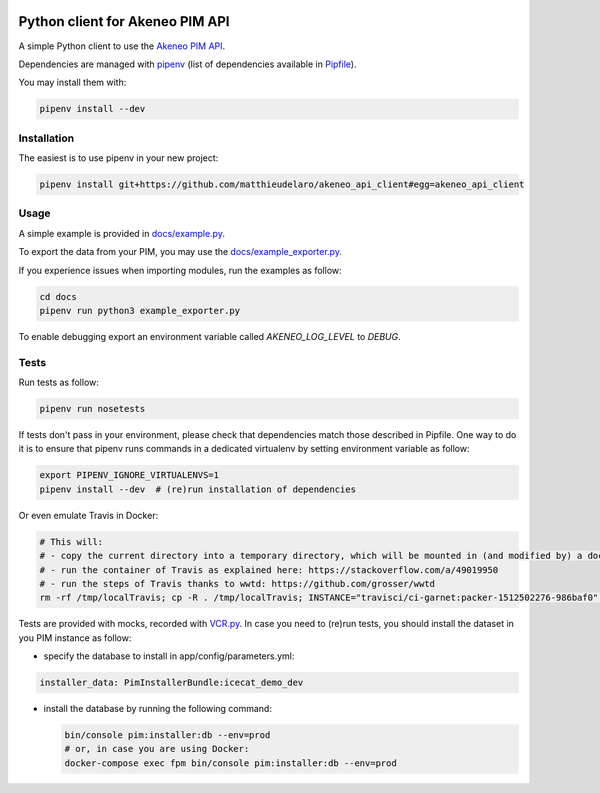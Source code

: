 |Build Status|
|Documentation Status|


Python client for Akeneo PIM API
================================

A simple Python client to use the `Akeneo PIM API`_.

Dependencies are managed with `pipenv`_
(list of dependencies available in `Pipfile`_).

.. _Pipfile: Pipfile

You may install them with:

.. code:: bash

        pipenv install --dev

Installation
------------
The easiest is to use pipenv in your new project:

.. code:: bash

        pipenv install git+https://github.com/matthieudelaro/akeneo_api_client#egg=akeneo_api_client
        
Usage
-----

A simple example is provided in `docs/example.py`_.

.. _docs/example.py: https://raw.githubusercontent.com/matthieudelaro/akeneo_api_client/master/docs/example.py

To export the data from your PIM, you may use the `docs/example_exporter.py`_.

If you experience issues when importing modules, run the examples as follow:

.. code:: bash

        cd docs
        pipenv run python3 example_exporter.py
        

.. _docs/example_exporter.py: https://raw.githubusercontent.com/matthieudelaro/akeneo_api_client/master/docs/example_exporter.py

To enable debugging export an environment variable called `AKENEO_LOG_LEVEL` to `DEBUG`.

Tests
-----

Run tests as follow:

.. code:: bash

        pipenv run nosetests
        
If tests don't pass in your environment, please check that dependencies match those described in Pipfile. One way to do it is to ensure that pipenv runs commands in a dedicated virtualenv by setting environment variable as follow:

.. code:: bash

        export PIPENV_IGNORE_VIRTUALENVS=1
        pipenv install --dev  # (re)run installation of dependencies

Or even emulate Travis in Docker:

.. code:: bash

        # This will: 
        # - copy the current directory into a temporary directory, which will be mounted in (and modified by) a docker container
        # - run the container of Travis as explained here: https://stackoverflow.com/a/49019950
        # - run the steps of Travis thanks to wwtd: https://github.com/grosser/wwtd
        rm -rf /tmp/localTravis; cp -R . /tmp/localTravis; INSTANCE="travisci/ci-garnet:packer-1512502276-986baf0"; BUILDID="build-$RANDOM"; docker run --name $BUILDID -dit -v /tmp/localTravis:/home/travis/matthieudelaro/akeneo_api_client $INSTANCE /sbin/init; docker exec -it --user travis $BUILDID bash -lc "whoami; cd /home/travis/matthieudelaro/akeneo_api_client; gem install wwtd; source ~/virtualenv/python3.6/bin/activate; wwtd -u before_install -u install -u before_script -u language -u python; history; bash"


Tests are provided with mocks, recorded with `VCR.py`_. In case you need
to (re)run tests, you should install the dataset in you PIM instance as
follow:

- specify the database to install in app/config/parameters.yml:

.. code:: yaml

        installer_data: PimInstallerBundle:icecat_demo_dev

-  install the database by running the following command:

   .. code:: bash

       bin/console pim:installer:db --env=prod
       # or, in case you are using Docker:
       docker-compose exec fpm bin/console pim:installer:db --env=prod

.. _Akeneo PIM API: https://api.akeneo.com/
.. _pipenv: https://github.com/kennethreitz/pipenv
.. _VCR.py: http://vcrpy.readthedocs.io/en/latest/index.html

.. |Build Status| image:: https://travis-ci.org/matthieudelaro/akeneo_api_client.svg?branch=master
   :target: https://travis-ci.org/matthieudelaro/akeneo_api_client
.. |Documentation Status| image:: https://readthedocs.org/projects/akeneo-api-client/badge/?version=latest
   :target: http://akeneo-api-client.readthedocs.io/en/latest/
